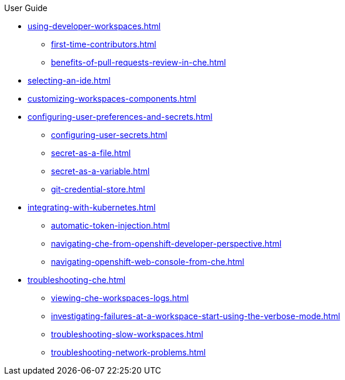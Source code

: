 .User Guide

* xref:using-developer-workspaces.adoc[]
** xref:first-time-contributors.adoc[]
** xref:benefits-of-pull-requests-review-in-che.adoc[]
* xref:selecting-an-ide.adoc[]
* xref:customizing-workspaces-components.adoc[]
* xref:configuring-user-preferences-and-secrets.adoc[]
** xref:configuring-user-secrets.adoc[]
** xref:secret-as-a-file.adoc[]
** xref:secret-as-a-variable.adoc[]
** xref:git-credential-store.adoc[]
* xref:integrating-with-kubernetes.adoc[]
** xref:automatic-token-injection.adoc[]
** xref:navigating-che-from-openshift-developer-perspective.adoc[]
** xref:navigating-openshift-web-console-from-che.adoc[]
* xref:troubleshooting-che.adoc[]
** xref:viewing-che-workspaces-logs.adoc[]
** xref:investigating-failures-at-a-workspace-start-using-the-verbose-mode.adoc[]
** xref:troubleshooting-slow-workspaces.adoc[]
** xref:troubleshooting-network-problems.adoc[]
